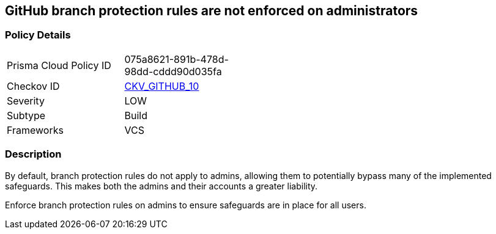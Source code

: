 == GitHub branch protection rules are not enforced on administrators
// GitHub branch protection rules not enforced on administrators


=== Policy Details 

[width=45%]
[cols="1,1"]
|=== 
|Prisma Cloud Policy ID 
| 075a8621-891b-478d-98dd-cddd90d035fa

|Checkov ID 
| https://github.com/bridgecrewio/checkov/tree/master/checkov/github/checks/enforce_branch_protection_admins.py[CKV_GITHUB_10]

|Severity
|LOW

|Subtype
|Build

|Frameworks
|VCS

|=== 



=== Description


By default, branch protection rules do not apply to admins, allowing them to potentially bypass many of the implemented safeguards. This makes both the admins and their accounts a greater liability.

Enforce branch protection rules on admins to ensure safeguards are in place for all users.


//image::a07f1a0-Screen_Shot_2022-08-19_at_5.13.12_PM.png
